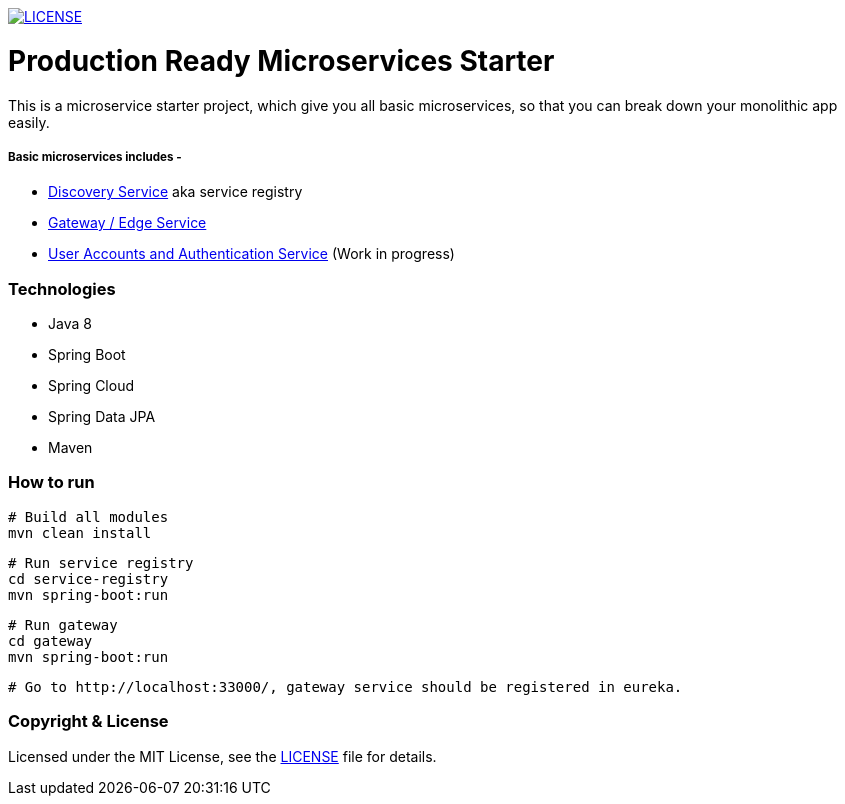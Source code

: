 
image:https://img.shields.io/badge/License-MIT-brightgreen.svg["LICENSE", link="https://github.com/mmahmoodictbd/microservice-hello-world/blob/master/LICENSE"]

# Production Ready Microservices Starter

This is a microservice starter project, which give you all basic microservices, so that you can break down your 
monolithic app easily.

##### Basic microservices includes -
* https://github.com/mmahmoodictbd/production-ready-microservices-starter/blob/master/service-registry/README.asciidoc[Discovery Service] aka service registry
* https://github.com/mmahmoodictbd/production-ready-microservices-starter/blob/master/gateway/README.asciidoc[Gateway / Edge Service]
* https://github.com/mmahmoodictbd/production-ready-microservices-starter/blob/master/uaa/README.asciidoc[User Accounts and
Authentication Service] (Work in progress)

### Technologies
* Java 8
* Spring Boot
* Spring Cloud
* Spring Data JPA
* Maven

### How to run

```
# Build all modules
mvn clean install
```
```
# Run service registry
cd service-registry
mvn spring-boot:run
```
```
# Run gateway
cd gateway
mvn spring-boot:run
```
```
# Go to http://localhost:33000/, gateway service should be registered in eureka.
```

### Copyright & License

Licensed under the MIT License, see the link:LICENSE[LICENSE] file for details.